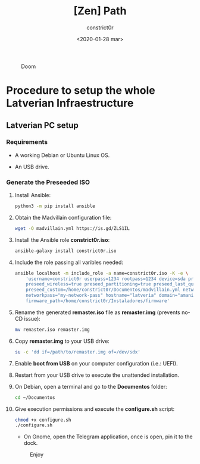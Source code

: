 #+title: [Zen] Path
#+author: constrict0r
#+date: <2020-01-28 mar>

#+CAPTION: Doom
#+NAME:   fig:cooking-with-doom
[[./img/cooking-with-doom.png]]

* Procedure to setup the whole Latverian Infraestructure

** Latverian PC setup

*** Requirements

    - A working Debian or Ubuntu Linux OS.

    - An USB drive.

*** Generate the Preseeded ISO

**** Install Ansible:

     #+BEGIN_SRC bash
     python3 -m pip install ansible
     #+END_SRC

**** Obtain the Madvillain configuration file:

     #+BEGIN_SRC bash
     wget -O madvillain.yml https://is.gd/ZLS1IL
     #+END_SRC

**** Install the Ansible role *constrict0r.iso*:

     #+BEGIN_SRC bash
     ansible-galaxy install constrict0r.iso
     #+END_SRC

**** Include the role passing all varibles needed:

      #+BEGIN_SRC bash
      ansible localhost -m include_role -a name=constrict0r.iso -K -e \
          'username=constrict0r userpass=1234 rootpass=1234 device=sda preseed=true \
          preseed_wireless=true preseed_partitioning=true preseed_last_question=true \
          preseed_custom=/home/constrict0r/Documentos/madvillain.yml networkname="MY NETWORK" \
          networkpass="my-network-pass" hostname="latveria" domain="amanita" \
          firmware_path=/home/constrict0r/Instaladores/firmware'
      #+END_SRC

**** Rename the generated *remaster.iso* file as *remaster.img* (prevents no-CD issue):
    
     #+BEGIN_SRC bash
     mv remaster.iso remaster.img
     #+END_SRC

**** Copy *remaster.img* to your USB drive:

     #+BEGIN_SRC bash
     su -c 'dd if=/path/to/remaster.img of=/dev/sdx'
     #+END_SRC

**** Enable **boot from USB** on your computer configuration (i.e.: UEFI).

**** Restart from your USB drive to execute the unattended installation.

**** On Debian, open a terminal and go to the *Documentos* folder:

     #+BEGIN_SRC bash
     cd ~/Documentos
     #+END_SRC

**** Give execution permissions and execute the *configure.sh* script:

     #+BEGIN_SRC bash
     chmod +x configure.sh
     ./configure.sh
     #+END_SRC

   * On Gnome, open the Telegram application, once is open, pin it to the dock.

 #+CAPTION: Enjoy
 #+NAME:   fig:Ice Cream
 [[./img/ice-cream.png]]
